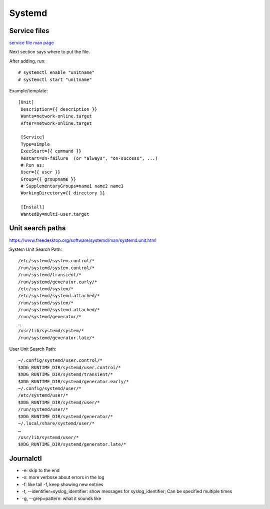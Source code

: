 Systemd
=======

Service files
-------------

`service file man page <https://www.freedesktop.org/software/systemd/man/systemd.service.html#>`_

Next section says where to put the file.

After adding, run::

    # systemctl enable "unitname"
    # systemctl start "unitname"

Example/template::

   [Unit]
    Description={{ description }}
    Wants=network-online.target
    After=network-online.target

    [Service]
    Type=simple
    ExecStart={{ command }}
    Restart=on-failure  (or "always", "on-success", ...)
    # Run as:
    User={{ user }}
    Group={{ groupname }}
    # SupplementaryGroups=name1 name2 name3
    WorkingDirectory={{ directory }}

    [Install]
    WantedBy=multi-user.target


Unit search paths
-----------------

https://www.freedesktop.org/software/systemd/man/systemd.unit.html

System Unit Search Path::

        /etc/systemd/system.control/*
        /run/systemd/system.control/*
        /run/systemd/transient/*
        /run/systemd/generator.early/*
        /etc/systemd/system/*
        /etc/systemd/systemd.attached/*
        /run/systemd/system/*
        /run/systemd/systemd.attached/*
        /run/systemd/generator/*
        …
        /usr/lib/systemd/system/*
        /run/systemd/generator.late/*

User Unit Search Path::

        ~/.config/systemd/user.control/*
        $XDG_RUNTIME_DIR/systemd/user.control/*
        $XDG_RUNTIME_DIR/systemd/transient/*
        $XDG_RUNTIME_DIR/systemd/generator.early/*
        ~/.config/systemd/user/*
        /etc/systemd/user/*
        $XDG_RUNTIME_DIR/systemd/user/*
        /run/systemd/user/*
        $XDG_RUNTIME_DIR/systemd/generator/*
        ~/.local/share/systemd/user/*
        …
        /usr/lib/systemd/user/*
        $XDG_RUNTIME_DIR/systemd/generator.late/*

Journalctl
----------

* -e: skip to the end
* -x: more verbose about errors in the log
* -f: like tail -f, keep showing new entries
* -t, --identifier=syslog_identifier: show messages for syslog_identifier; Can be specified multiple times
* -g, --grep=pattern: what it sounds like
